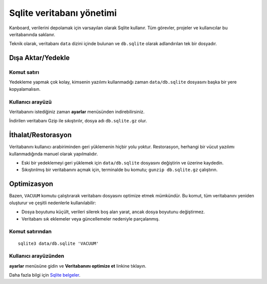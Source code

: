 Sqlite veritabanı yönetimi
==========================

Kanboard, verilerini depolamak için varsayılan olarak Sqlite kullanır.
Tüm görevler, projeler ve kullanıcılar bu veritabanında saklanır.

Teknik olarak, veritabanı ``data`` dizini içinde bulunan ve
``db.sqlite`` olarak adlandırılan tek bir dosyadır.

Dışa Aktar/Yedekle
------------------

Komut satırı
~~~~~~~~~~~~

Yedekleme yapmak çok kolay, kimsenin yazılımı kullanmadığı zaman
``data/db.sqlite`` dosyasını başka bir yere kopyalamalısın.

Kullanıcı arayüzü
~~~~~~~~~~~~~~~~~

Veritabanını istediğiniz zaman **ayarlar** menüsünden indirebilirsiniz.

İndirilen veritabanı Gzip ile sıkıştırılır, dosya adı ``db.sqlite.gz``
olur.

İthalat/Restorasyon
-------------------

Veritabanını kullanıcı arabiriminden geri yüklemenin hiçbir yolu yoktur.
Restorasyon, herhangi bir vücut yazılımı kullanmadığında manuel olarak
yapılmalıdır.

-  Eski bir yedeklemeyi geri yüklemek için ``data/db.sqlite`` dosyasını
   değiştirin ve üzerine kaydedin.
-  Sıkıştırılmış bir veritabanını açmak için, terminalde bu komutu;
   ``gunzip db.sqlite.gz`` çalıştırın.

Optimizasyon
------------

Bazen, ``VACUUM`` komutu çalıştırarak veritabanı dosyasını optimize
etmek mümkündür. Bu komut, tüm veritabanını yeniden oluşturur ve çeşitli
nedenlerle kullanılabilir:

-  Dosya boyutunu küçült, verileri silerek boş alan yarat, ancak dosya
   boyutunu değiştirmez.
-  Veritabanı sık eklemeler veya güncellemeler nedeniyle parçalanmış.

Komut satırından
~~~~~~~~~~~~~~~~

::

    sqlite3 data/db.sqlite 'VACUUM'

Kullanıcı arayüzünden
~~~~~~~~~~~~~~~~~~~~~

**ayarlar** menüsüne gidin ve **Veritabanını optimize et** linkine
tıklayın.

Daha fazla bilgi için `Sqlite
belgeler <https://sqlite.org/lang_vacuum.html>`__.
